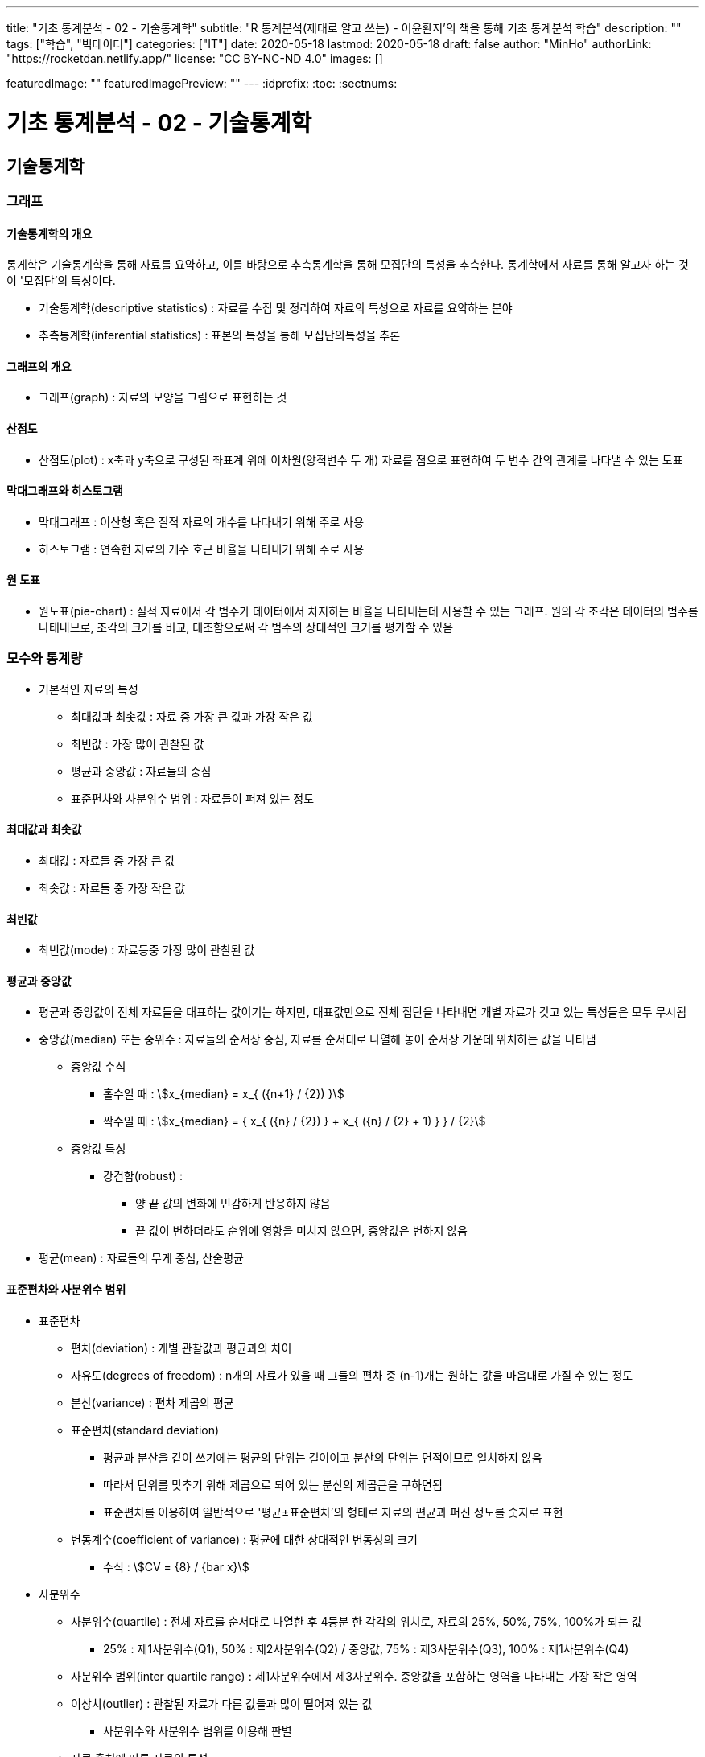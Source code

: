 ---
title: "기초 통계분석 - 02 - 기술통계학"
subtitle: "R 통계분석(제대로 알고 쓰는) - 이윤환저'의 책을 통해 기초 통계분석 학습"
description: ""
tags: ["학습", "빅데이터"]
categories: ["IT"]
date: 2020-05-18
lastmod: 2020-05-18
draft: false
author: "MinHo"
authorLink: "https://rocketdan.netlify.app/"
license: "CC BY-NC-ND 4.0"
images: []

featuredImage: ""
featuredImagePreview: ""
---
:idprefix:
:toc:
:sectnums:


= 기초 통계분석 - 02 - 기술통계학

== 기술통계학
=== 그래프
==== 기술통계학의 개요
통게학은 기술통계학을 통해 자료를 요약하고, 이를 바탕으로 추측통계학을 통해 모집단의 특성을 추측한다.
통계학에서 자료를 통해 알고자 하는 것이 '모집단'의 특성이다.

* 기술통계학(descriptive statistics) : 자료를 수집 및 정리하여 자료의 특성으로 자료를 요약하는 분야
* 추측통계학(inferential statistics) : 표본의 특성을 통해 모집단의특성을 추론

==== 그래프의 개요
* 그래프(graph) : 자료의 모양을 그림으로 표현하는 것

==== 산점도
* 산점도(plot) : x축과 y축으로 구성된 좌표계 위에 이차원(양적변수 두 개) 자료를 점으로 표현하여 두 변수 간의 관계를 나타낼 수 있는 도표

==== 막대그래프와 히스토그램
* 막대그래프 : 이산형 혹은 질적 자료의 개수를 나타내기 위해 주로 사용
* 히스토그램 : 연속현 자료의 개수 호근 비율을 나타내기 위해 주로 사용

==== 원 도표
* 원도표(pie-chart) : 질적 자료에서 각 범주가 데이터에서 차지하는 비율을 나타내는데 사용할 수 있는 그래프.
원의 각 조각은 데이터의 범주를 나태내므로, 조각의 크기를 비교, 대조함으로써 각 범주의 상대적인 크기를 평가할 수 있음


=== 모수와 통계량
* 기본적인 자료의 특성
** 최대값과 최솟값 : 자료 중 가장 큰 값과 가장 작은 값
** 최빈값 : 가장 많이 관찰된 값
** 평균과 중앙값 : 자료들의 중심
** 표준편차와 사분위수 범위 : 자료들이 퍼져 있는 정도

==== 최대값과 최솟값
* 최대값 : 자료들 중 가장 큰 값
* 최솟값 : 자료들 중 가장 작은 값

==== 최빈값
* 최빈값(mode) : 자료등중 가장 많이 관찰된 값

==== 평균과 중앙값
* 평균과 중앙값이 전체 자료들을 대표하는 값이기는 하지만, 대표값만으로 전체 집단을 나타내면 개별 자료가 갖고 있는 특성들은 모두 무시됨

* 중앙값(median) 또는 중위수 : 자료들의 순서상 중심, 자료를 순서대로 나열해 놓아 순서상 가운데 위치하는 값을 나타냄
** 중앙값 수식
*** 홀수일 때 : asciimath:[x_{median} = x_{ ({n+1} / {2}) }]
*** 짝수일 때 : asciimath:[x_{median} = { x_{ ({n} / {2}) } + x_{ ({n} / {2} + 1) } } / {2}]

** 중앙값 특성
*** 강건함(robust) :
**** 양 끝 값의 변화에 민감하게 반응하지 않음
**** 끝 값이 변하더라도 순위에 영향을 미치지 않으면, 중앙값은 변하지 않음

* 평균(mean) : 자료들의 무게 중심, 산술평균


==== 표준편차와 사분위수 범위
* 표준편차
** 편차(deviation) : 개별 관찰값과 평균과의 차이
** 자유도(degrees of freedom) : n개의 자료가 있을 때 그들의 편차 중 (n-1)개는 원하는 값을 마음대로 가질 수 있는 정도
** 분산(variance) : 편차 제곱의 평균

** 표준편차(standard deviation)
*** 평균과 분산을 같이 쓰기에는 평균의 단위는 길이이고 분산의 단위는 면적이므로 일치하지 않음
*** 따라서 단위를 맞추기 위해 제곱으로 되어 있는 분산의 제곱근을 구하면됨
*** 표준편차를 이용하여 일반적으로 '평균±표준편차'의 형태로 자료의 편균과 퍼진 정도를 숫자로 표현

** 변동계수(coefficient of variance) : 평균에 대한 상대적인 변동성의 크기
*** 수식 : asciimath:[CV = {8} / {bar x}]

* 사분위수
** 사분위수(quartile) : 전체 자료를 순서대로 나열한 후 4등분 한 각각의 위치로, 자료의 25%, 50%, 75%, 100%가 되는 값
*** 25% : 제1사분위수(Q1), 50% : 제2사분위수(Q2) / 중앙값, 75% : 제3사분위수(Q3), 100% : 제1사분위수(Q4)

** 사분위수 범위(inter quartile range) : 제1사분위수에서 제3사분위수. 중앙값을 포함하는 영역을 나타내는 가장 작은 영역

** 이상치(outlier) : 관찰된 자료가 다른 값들과 많이 떨어져 있는 값
*** 사분위수와 사분위수 범위를 이용해 판별

** 자료 출처에 따른 자료의 특성
*** 표본 : 통계량(statistic)
*** 모집단 : 모수(parameter)
*** 즉 표본의 특성을 통계량, 모집단의 특성을 모수

